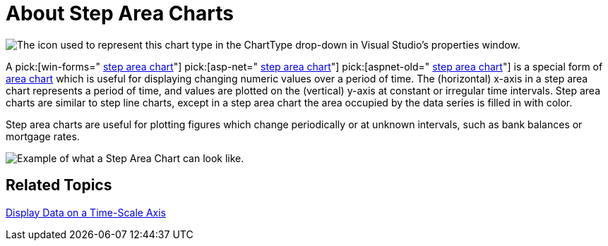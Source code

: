 ﻿////

|metadata|
{
    "name": "chart-about-step-area-charts",
    "controlName": ["{WawChartName}"],
    "tags": [],
    "guid": "{A92D5124-5842-432E-8634-110205FFE1E2}",  
    "buildFlags": [],
    "createdOn": "2006-02-03T00:00:00Z"
}
|metadata|
////

= About Step Area Charts

image::Images/Chart_About_Step_Area_Charts_01.png[The icon used to represent this chart type in the ChartType drop-down in Visual Studio's properties window.]

A  pick:[win-forms=" link:infragistics4.win.ultrawinchart.v{ProductVersion}~infragistics.ultrachart.shared.styles.charttype.html[step area chart]"]  pick:[asp-net=" link:infragistics4.webui.ultrawebchart.v{ProductVersion}~infragistics.ultrachart.shared.styles.charttype.html[step area chart]"]  pick:[aspnet-old=" link:infragistics4.webui.ultrawebchart.v{ProductVersion}~infragistics.ultrachart.shared.styles.charttype.html[step area chart]"]  is a special form of link:chart-area-chart-2d.html[area chart] which is useful for displaying changing numeric values over a period of time. The (horizontal) x-axis in a step area chart represents a period of time, and values are plotted on the (vertical) y-axis at constant or irregular time intervals. Step area charts are similar to step line charts, except in a step area chart the area occupied by the data series is filled in with color.

Step area charts are useful for plotting figures which change periodically or at unknown intervals, such as bank balances or mortgage rates.

image::Images/Chart_Step_Area_Chart_01.png[Example of what a Step Area Chart can look like.]

== Related Topics

link:chart-display-data-on-a-time-scale-axis.html[Display Data on a Time-Scale Axis]